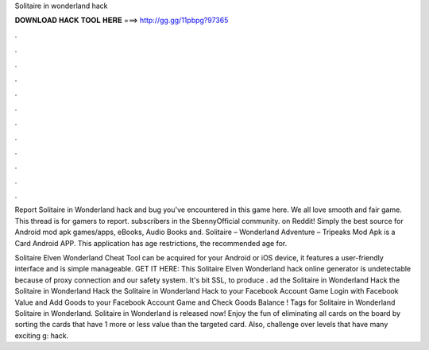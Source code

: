 Solitaire in wonderland hack



𝐃𝐎𝐖𝐍𝐋𝐎𝐀𝐃 𝐇𝐀𝐂𝐊 𝐓𝐎𝐎𝐋 𝐇𝐄𝐑𝐄 ===> http://gg.gg/11pbpg?97365



.



.



.



.



.



.



.



.



.



.



.



.

Report Solitaire in Wonderland hack and bug you've encountered in this game here. We all love smooth and fair game. This thread is for gamers to report. subscribers in the SbennyOfficial community.  on Reddit! Simply the best source for Android mod apk games/apps, eBooks, Audio Books and. Solitaire – Wonderland Adventure – Tripeaks Mod Apk is a Card Android APP. This application has age restrictions, the recommended age for.

Solitaire Elven Wonderland Cheat Tool can be acquired for your Android or iOS device, it features a user-friendly interface and is simple manageable. GET IT HERE:  This Solitaire Elven Wonderland hack online generator is undetectable because of proxy connection and our safety system. It's bit SSL, to produce . ad the Solitaire in Wonderland Hack  the Solitaire in Wonderland Hack  the Solitaire in Wonderland Hack  to your Facebook Account Game  Login with Facebook  Value and Add Goods  to your Facebook Account Game and Check Goods Balance ! Tags for Solitaire in Wonderland Solitaire in Wonderland. Solitaire in Wonderland is released now! Enjoy the fun of eliminating all cards on the board by sorting the cards that have 1 more or less value than the targeted card. Also, challenge over levels that have many exciting g: hack.
